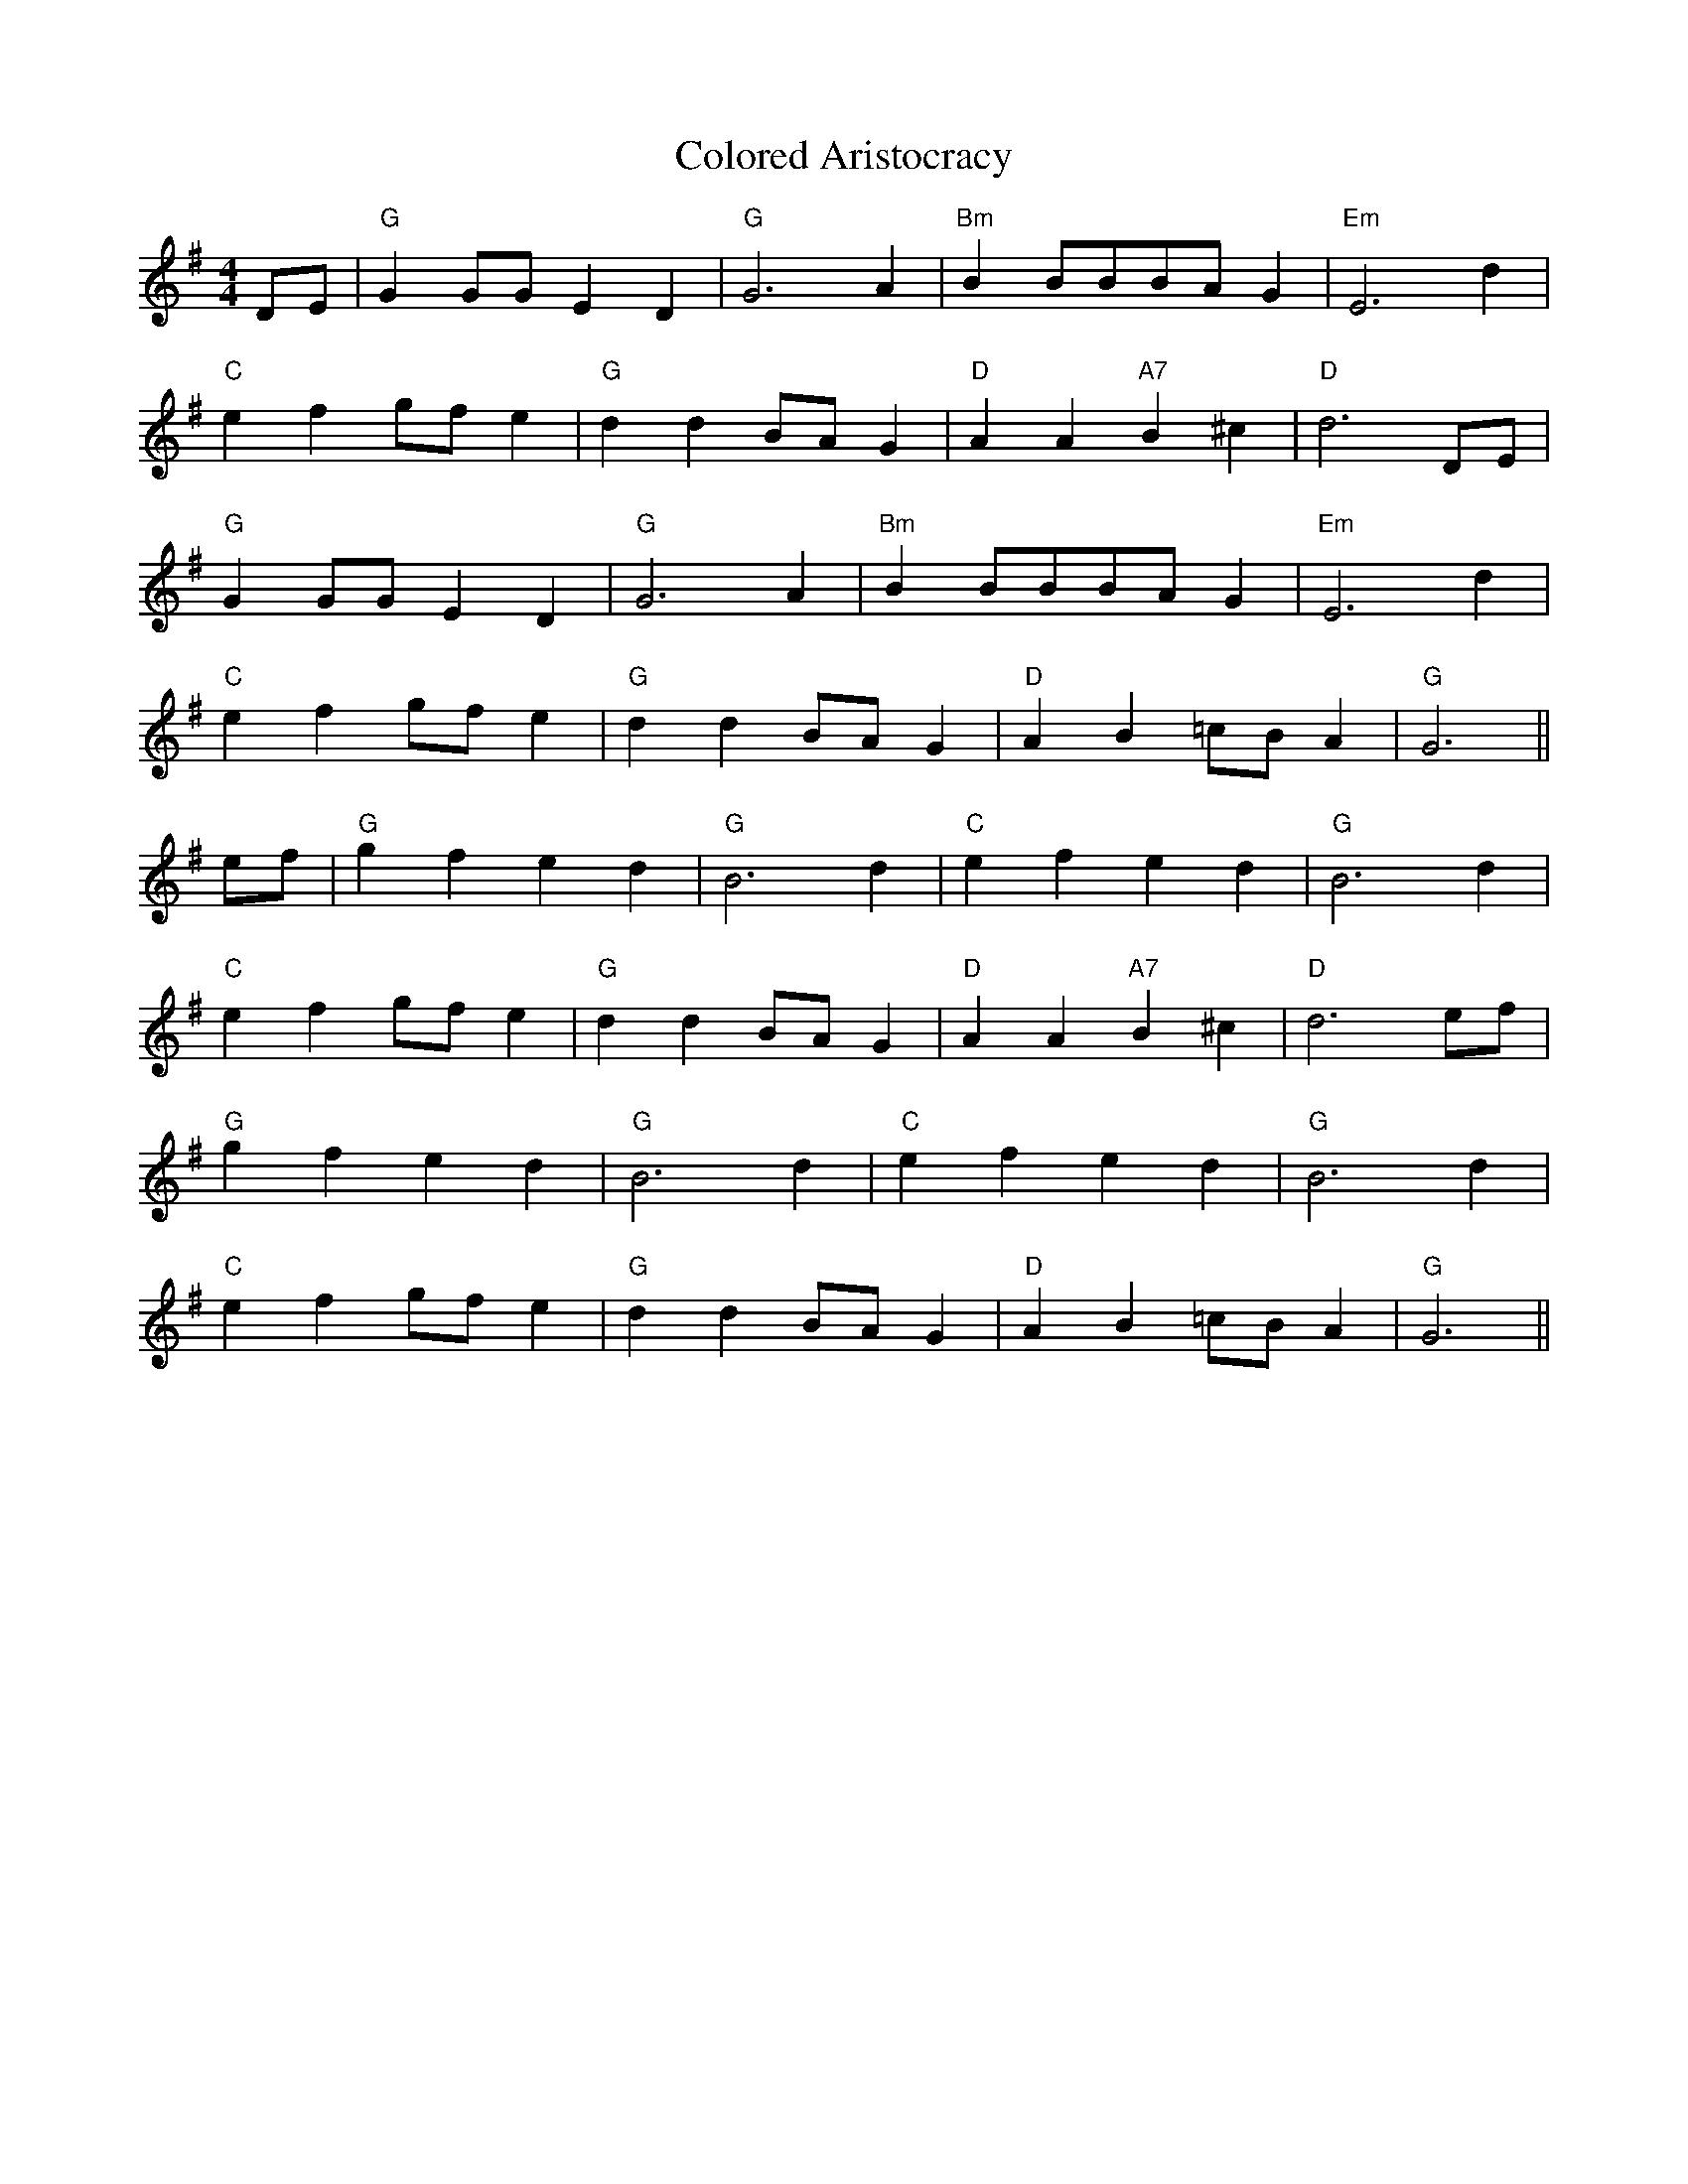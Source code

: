 X: 7748
T: Colored Aristocracy
R: reel
M: 4/4
K: Gmajor
DE|"G" G2 GG E2 D2|"G" G6 A2|"Bm" B2 BBBA G2|"Em" E6 d2|
"C" e2 f2 gf e2|"G" d2 d2 BA G2|"D" A2 A2 "A7" B2 ^c2|"D" d6 DE|
"G" G2 GG E2 D2|"G" G6 A2|"Bm" B2 BBBA G2|"Em" E6 d2|
"C" e2 f2 gf e2|"G" d2 d2 BA G2|"D" A2 B2 =cB A2|"G" G6||
ef|"G" g2 f2 e2 d2|"G" B6 d2|"C" e2 f2 e2 d2|"G" B6 d2|
"C" e2 f2 gf e2|"G" d2 d2 BA G2|"D" A2 A2 "A7" B2 ^c2|"D" d6 ef|
"G" g2 f2 e2 d2|"G" B6 d2|"C" e2 f2 e2 d2|"G" B6 d2|
"C" e2 f2 gf e2|"G" d2 d2 BA G2|"D" A2 B2 =cB A2|"G" G6||


